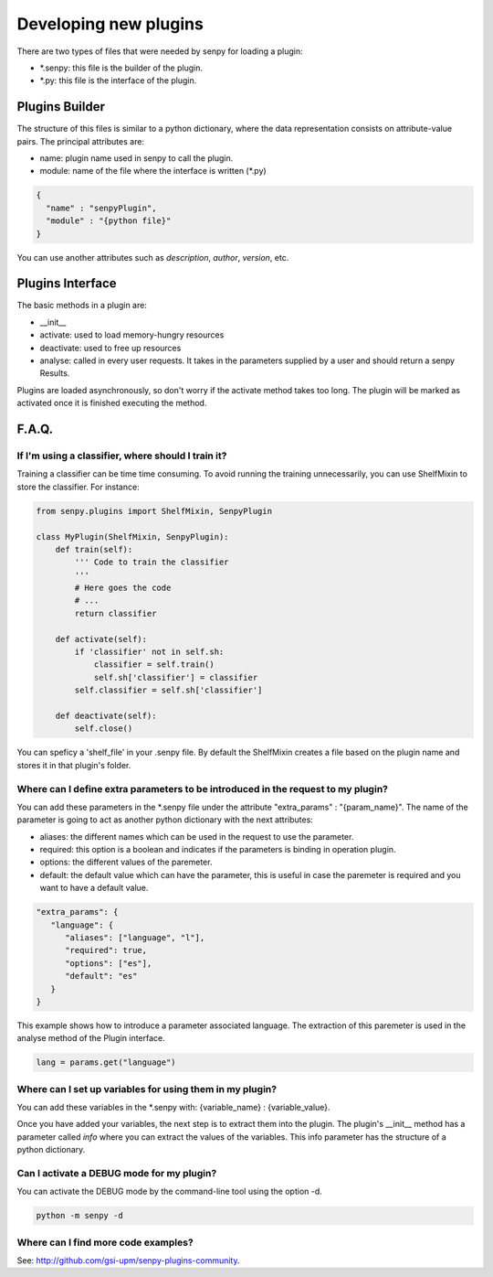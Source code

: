 Developing new plugins
----------------------

There are two types of files that were needed by senpy for loading a plugin:

- *.senpy: this file is the builder of the plugin.
- *.py: this file is the interface of the plugin.

Plugins Builder
================

The structure of this files is similar to a python dictionary, where the data representation consists on attribute-value pairs.
The principal attributes are:

* name: plugin name used in senpy to call the plugin.
* module: name of the file where the interface is written (*.py)

.. code:: python

          {
            "name" : "senpyPlugin",
            "module" : "{python file}"
          }

You can use another attributes such as `description`, `author`, `version`, etc.


Plugins Interface
=================

The basic methods in a plugin are:

* __init__
* activate: used to load memory-hungry resources
* deactivate: used to free up resources
* analyse: called in every user requests. It takes in the parameters supplied by a user and should return a senpy Results.

Plugins are loaded asynchronously, so don't worry if the activate method takes too long. The plugin will be marked as activated once it is finished executing the method.

F.A.Q.
======
If I'm using a classifier, where should I train it?
???????????????????????????????????????????????????

Training a classifier can be time time consuming. To avoid running the training unnecessarily, you can use ShelfMixin to store the classifier. For instance:

.. code:: python

          from senpy.plugins import ShelfMixin, SenpyPlugin

          class MyPlugin(ShelfMixin, SenpyPlugin):
              def train(self):
                  ''' Code to train the classifier
                  '''
                  # Here goes the code
                  # ...
                  return classifier

              def activate(self):
                  if 'classifier' not in self.sh:
                      classifier = self.train()
                      self.sh['classifier'] = classifier
                  self.classifier = self.sh['classifier']
              
              def deactivate(self):
                  self.close()

You can speficy a 'shelf_file' in your .senpy file. By default the ShelfMixin creates a file based on the plugin name and stores it in that plugin's folder.

Where can I define extra parameters to be introduced in the request to my plugin?
?????????????????????????????????????????????????????????????????????????????????

You can add these parameters in the *.senpy file under the attribute "extra_params" : "{param_name}". The name of the parameter is going to act as another python dictionary with the next attributes:

* aliases: the different names which can be used in the request to use the parameter.
* required: this option is a boolean and indicates if the parameters is binding in operation plugin.
* options: the different values of the paremeter.
* default: the default value which can have the parameter, this is useful in case the paremeter is required and you want to have a default value.

.. code:: python

          "extra_params": {
             "language": {
                "aliases": ["language", "l"],
                "required": true,
                "options": ["es"],
                "default": "es"
             }
          }

This example shows how to introduce a parameter associated language.
The extraction of this paremeter is used in the analyse method of the Plugin interface.

.. code:: python

          lang = params.get("language")

Where can I set up variables for using them in my plugin?
?????????????????????????????????????????????????????????

You can add these variables in the *.senpy with:  {variable_name} : {variable_value}.

Once you have added your variables, the next step is to extract them into the plugin. The plugin's __init__ method has a parameter called `info` where you can extract the values of the variables. This info parameter has the structure of a python dictionary.

Can I activate a DEBUG mode for my plugin?
???????????????????????????????????????????

You can activate the DEBUG mode by the command-line tool using the option -d.

.. code:: bash

   python -m senpy -d

Where can I find more code examples?
????????????????????????????????????

See: `<http://github.com/gsi-upm/senpy-plugins-community>`_.
